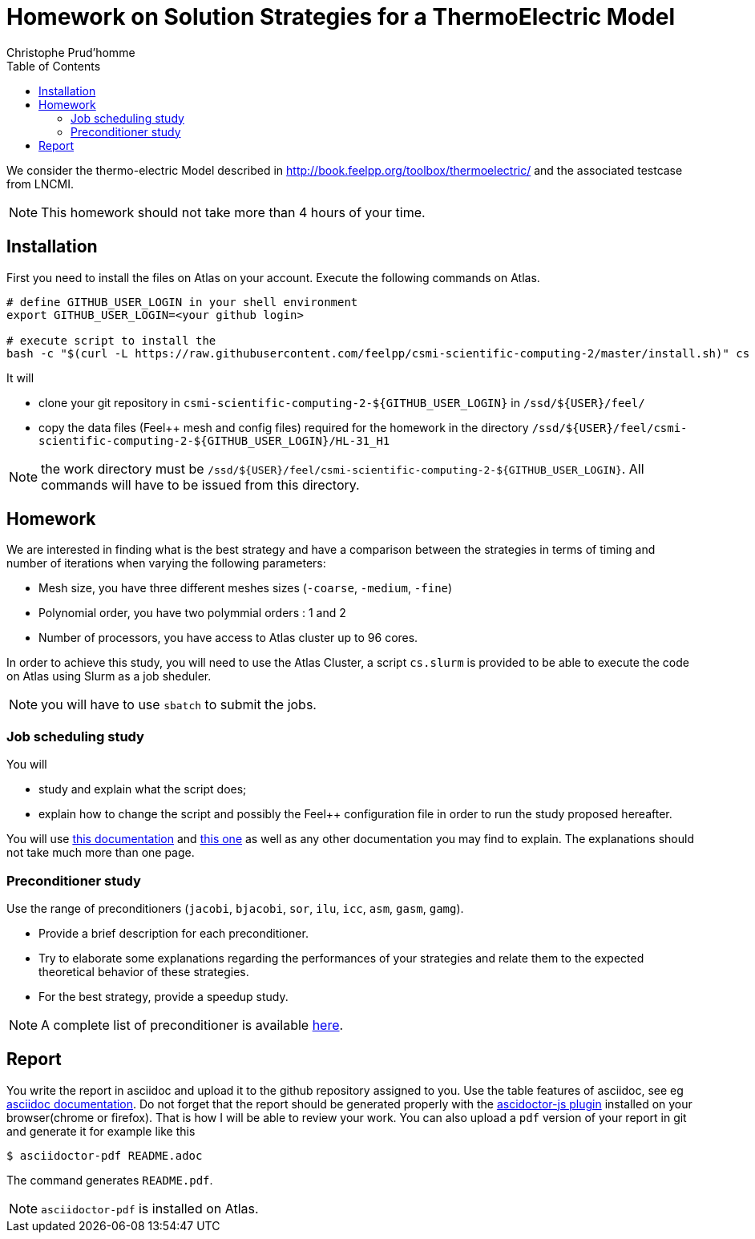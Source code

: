 = Homework on Solution Strategies for a ThermoElectric Model
:math:
:imagesoutdir: generated_images
:imagesdir: images
:toc: left
:author: Christophe Prud'homme
:stem: latemath
:icons: font

We consider the thermo-electric Model described in
http://book.feelpp.org/toolbox/thermoelectric/ and the associated
testcase from LNCMI.

NOTE: This homework should not take more than 4 hours of your time.

== Installation

First you need to install the files on Atlas on your account.
Execute the following commands on Atlas. 

[source,shell]
----
# define GITHUB_USER_LOGIN in your shell environment
export GITHUB_USER_LOGIN=<your github login>

# execute script to install the 
bash -c "$(curl -L https://raw.githubusercontent.com/feelpp/csmi-scientific-computing-2/master/install.sh)" cs ${GITHUB_USER_LOGIN}
----

It will

* clone your git repository in `csmi-scientific-computing-2-${GITHUB_USER_LOGIN}` in `/ssd/${USER}/feel/`
* copy the data files (Feel++ mesh and config  files) required for the homework in the directory `/ssd/${USER}/feel/csmi-scientific-computing-2-${GITHUB_USER_LOGIN}/HL-31_H1`

NOTE: the work directory must be `/ssd/${USER}/feel/csmi-scientific-computing-2-${GITHUB_USER_LOGIN}`. All commands will have to be issued from this directory.

== Homework

We are interested in finding what is the best strategy and have a
comparison between the strategies in terms of timing and number of
iterations when varying the following parameters:

* Mesh size, you have three different meshes sizes (`-coarse`,
`-medium`, `-fine`)
* Polynomial order, you have two polymmial orders : 1 and 2
* Number of processors, you have access to Atlas cluster up to 96 cores.

In order to achieve this study, you will need to use the Atlas Cluster,
a script `cs.slurm` is provided to be able to execute the code on Atlas
using Slurm as a job sheduler.

NOTE: you will have to use `sbatch` to submit the jobs.

=== Job scheduling study

You will

* study and explain what the script does;
* explain how to change the script and possibly the Feel++ configuration
file in order to run the study proposed hereafter.

You will use  link:http://book.feelpp.org/clusters/atlas/[this documentation] and link:https://gitlab.math.unistra.fr/atlas/cluster-doc/wikis/home[this one] as well as any other documentation you may find to explain.
The explanations should not take much more than one page.

=== Preconditioner study

Use the range of preconditioners (`jacobi`, `bjacobi`, `sor`,
`ilu`, `icc`, `asm`, `gasm`, `gamg`).

* Provide a brief description for each preconditioner. 
* Try to elaborate some explanations regarding the performances of your strategies and relate them to the
expected theoretical behavior of these strategies.
* For the best strategy, provide a speedup study.

NOTE: A complete list of preconditioner is available link:http://www.mcs.anl.gov/petsc/petsc-current/docs/manualpages/PC/PCType.html[here].

== Report

You write the report in asciidoc and upload it to the github repository assigned to you.
Use the table features of asciidoc, see eg link:http://asciidoctor.org/docs/asciidoc-syntax-quick-reference/#tables[asciidoc  documentation].
Do not forget that the report should be generated properly with the link:http://asciidoctor.org/news/2013/09/18/introducing-asciidoctor-js-live-preview/[ascidoctor-js plugin] installed on your browser(chrome or firefox). That is how I will be able to review your work. You can also upload a `pdf` version of your report in git and generate it for example like this
[source,sh]
--
$ asciidoctor-pdf README.adoc
--
The command generates `README.pdf`.

NOTE: `asciidoctor-pdf` is installed on Atlas.

